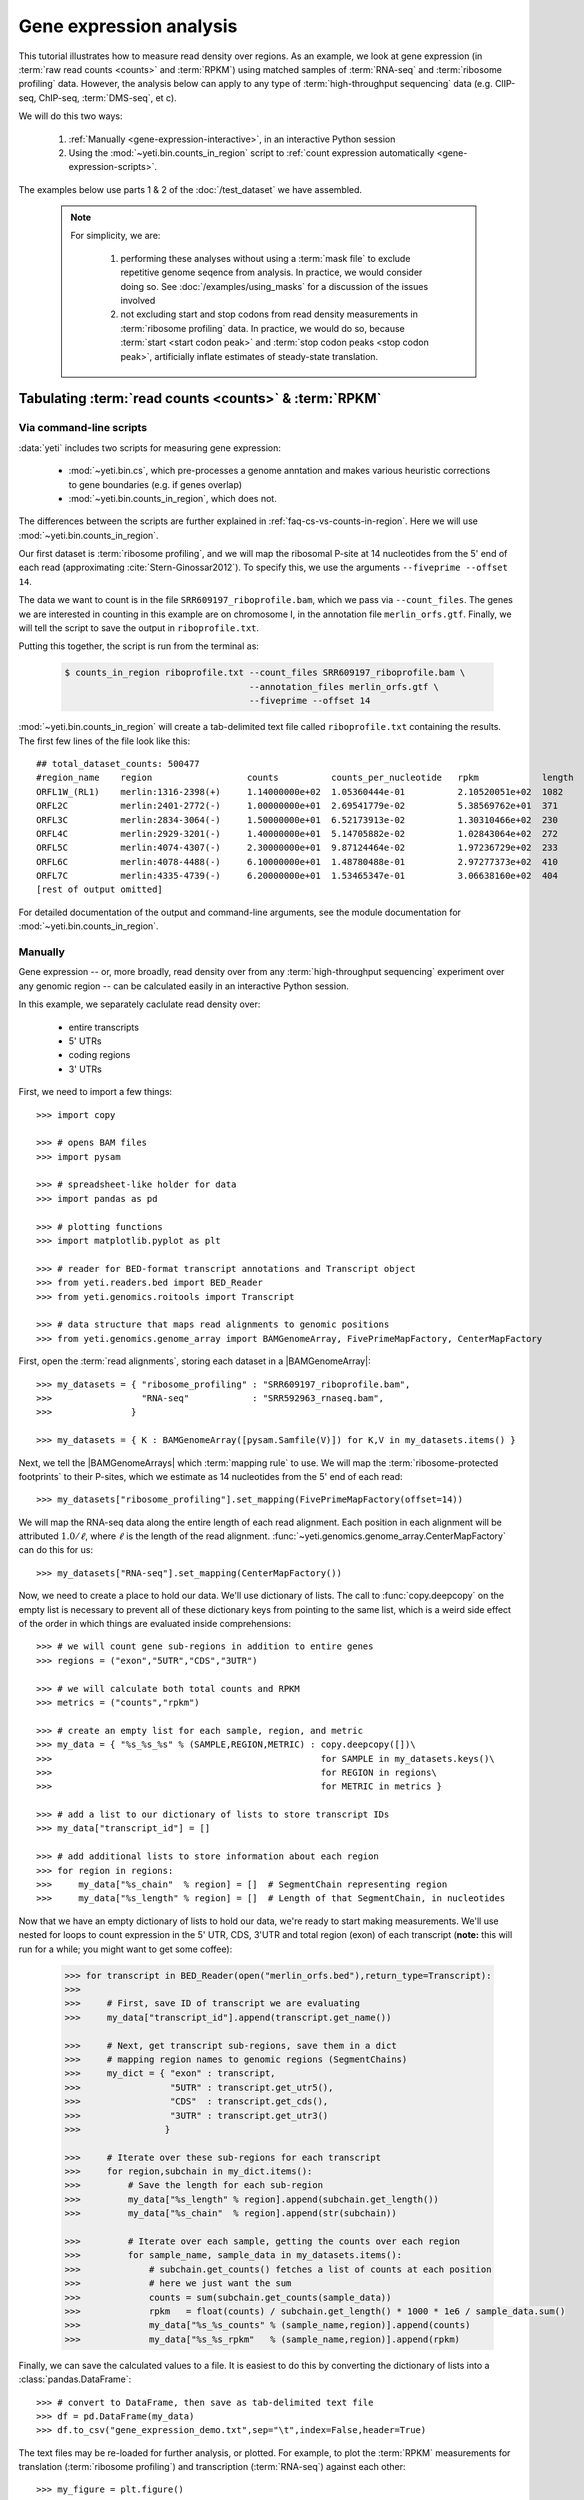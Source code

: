 Gene expression analysis
========================

This tutorial illustrates how to measure read density over regions. As 
an example, we look at gene expression (in :term:`raw read counts <counts>` and :term:`RPKM`)
using matched samples of :term:`RNA-seq` and :term:`ribosome profiling` data.
However, the analysis below can apply to any type of
:term:`high-throughput sequencing` data (e.g. ClIP-seq, ChIP-seq, :term:`DMS-seq`, et c).

We will do this two ways:

 #. :ref:`Manually <gene-expression-interactive>`, in an interactive
    Python session

 #. Using the :mod:`~yeti.bin.counts_in_region` script to
    :ref:`count expression automatically <gene-expression-scripts>`.

The examples below use parts 1 & 2 of the :doc:`/test_dataset` we have assembled.


 .. note::

    For simplicity, we are:
    
     #. performing these analyses without using a :term:`mask file`
        to exclude repetitive genome seqence from analysis. In
        practice, we would consider doing so. See
        :doc:`/examples/using_masks` for a discussion of the
        issues involved

     #. not excluding start and stop codons from read density
        measurements in :term:`ribosome profiling` data. In practice,
        we would do so, because :term:`start <start codon peak>`
        and :term:`stop codon peaks <stop codon peak>`, artificially
        inflate estimates of steady-state translation.
        

Tabulating :term:`read counts <counts>` & :term:`RPKM`
------------------------------------------------------

 .. _gene-expression-scripts:

Via command-line scripts
........................

:data:`yeti` includes two scripts for measuring gene expression:

  * :mod:`~yeti.bin.cs`, which pre-processes a genome anntation and makes
    various heuristic corrections to gene boundaries (e.g. if genes overlap)

  * :mod:`~yeti.bin.counts_in_region`, which does not.

The differences between the scripts are further explained in
:ref:`faq-cs-vs-counts-in-region`. Here we will use :mod:`~yeti.bin.counts_in_region`.

Our first dataset is :term:`ribosome profiling`, and we will map the ribosomal
P-site at 14 nucleotides from the 5' end of each read (approximating :cite:`Stern-Ginossar2012`).
To specify this, we use the arguments ``--fiveprime --offset 14``.

The data we want to count is in the file ``SRR609197_riboprofile.bam``, which we pass
via ``--count_files``. The genes we are interested in counting in this example
are on chromosome I, in the annotation file ``merlin_orfs.gtf``. Finally,
we will tell the script to save the output in ``riboprofile.txt``.

Putting this together, the script is run from the terminal as:

 .. code-block:: shell

    $ counts_in_region riboprofile.txt --count_files SRR609197_riboprofile.bam \
                                       --annotation_files merlin_orfs.gtf \
                                       --fiveprime --offset 14

:mod:`~yeti.bin.counts_in_region` will create a tab-delimited text file called
``riboprofile.txt`` containing the results. The first few lines of the file
look like this::

    ## total_dataset_counts: 500477
    #region_name    region                  counts          counts_per_nucleotide   rpkm            length
    ORFL1W_(RL1)    merlin:1316-2398(+)     1.14000000e+02  1.05360444e-01          2.10520051e+02  1082
    ORFL2C          merlin:2401-2772(-)     1.00000000e+01  2.69541779e-02          5.38569762e+01  371
    ORFL3C          merlin:2834-3064(-)     1.50000000e+01  6.52173913e-02          1.30310466e+02  230
    ORFL4C          merlin:2929-3201(-)     1.40000000e+01  5.14705882e-02          1.02843064e+02  272
    ORFL5C          merlin:4074-4307(-)     2.30000000e+01  9.87124464e-02          1.97236729e+02  233
    ORFL6C          merlin:4078-4488(-)     6.10000000e+01  1.48780488e-01          2.97277373e+02  410
    ORFL7C          merlin:4335-4739(-)     6.20000000e+01  1.53465347e-01          3.06638160e+02  404
    [rest of output omitted]



For detailed documentation of the output and command-line arguments, see
the module documentation for :mod:`~yeti.bin.counts_in_region`.


 .. _gene-expression-interactive:

Manually
........

Gene expression -- or, more broadly, read density over from any
:term:`high-throughput sequencing` experiment over any genomic
region -- can be calculated easily in an interactive Python
session.

In this example, we separately caclulate read density over:

  - entire transcripts
  - 5' UTRs
  - coding regions
  - 3' UTRs

First, we need to import a few things::

    >>> import copy

    >>> # opens BAM files
    >>> import pysam

    >>> # spreadsheet-like holder for data
    >>> import pandas as pd

    >>> # plotting functions
    >>> import matplotlib.pyplot as plt

    >>> # reader for BED-format transcript annotations and Transcript object
    >>> from yeti.readers.bed import BED_Reader
    >>> from yeti.genomics.roitools import Transcript

    >>> # data structure that maps read alignments to genomic positions
    >>> from yeti.genomics.genome_array import BAMGenomeArray, FivePrimeMapFactory, CenterMapFactory


First, open the :term:`read alignments`, storing each dataset in a |BAMGenomeArray|::

    >>> my_datasets = { "ribosome_profiling" : "SRR609197_riboprofile.bam",
    >>>                 "RNA-seq"            : "SRR592963_rnaseq.bam",
    >>>               }

    >>> my_datasets = { K : BAMGenomeArray([pysam.Samfile(V)]) for K,V in my_datasets.items() }

 
Next, we tell the |BAMGenomeArrays| which :term:`mapping rule` to use. We
will map the :term:`ribosome-protected footprints` to their P-sites, which
we estimate as 14 nucleotides from the 5' end of each read::

    >>> my_datasets["ribosome_profiling"].set_mapping(FivePrimeMapFactory(offset=14))

We will map the RNA-seq data along the entire length of each read alignment.
Each position in each alignment will be attributed :math:`1.0 / \ell`, where 
:math:`\ell` is the length of the read alignment.
:func:`~yeti.genomics.genome_array.CenterMapFactory` can do this for us::

    >>> my_datasets["RNA-seq"].set_mapping(CenterMapFactory())

Now, we need to create a place to hold our data. We'll use dictionary of lists.
The call to :func:`copy.deepcopy` on the empty list is necessary to prevent all
of these dictionary keys from pointing to the same list, which is a weird side
effect of the order in which things are evaluated inside comprehensions::

    >>> # we will count gene sub-regions in addition to entire genes
    >>> regions = ("exon","5UTR","CDS","3UTR")

    >>> # we will calculate both total counts and RPKM
    >>> metrics = ("counts","rpkm")

    >>> # create an empty list for each sample, region, and metric
    >>> my_data = { "%s_%s_%s" % (SAMPLE,REGION,METRIC) : copy.deepcopy([])\
    >>>                                                   for SAMPLE in my_datasets.keys()\
    >>>                                                   for REGION in regions\
    >>>                                                   for METRIC in metrics }

    >>> # add a list to our dictionary of lists to store transcript IDs
    >>> my_data["transcript_id"] = []

    >>> # add additional lists to store information about each region
    >>> for region in regions:
    >>>     my_data["%s_chain"  % region] = []  # SegmentChain representing region
    >>>     my_data["%s_length" % region] = []  # Length of that SegmentChain, in nucleotides


Now that we have an empty dictionary of lists to hold our data, we're ready to start
making measurements. We'll use nested for loops to count expression in the 5' UTR, 
CDS, 3'UTR and total region (exon) of each transcript (**note:** this will run for a 
while; you might want to get some coffee):

 .. code-block:: python

    >>> for transcript in BED_Reader(open("merlin_orfs.bed"),return_type=Transcript):
    >>> 
    >>>     # First, save ID of transcript we are evaluating
    >>>     my_data["transcript_id"].append(transcript.get_name())

    >>>     # Next, get transcript sub-regions, save them in a dict
    >>>     # mapping region names to genomic regions (SegmentChains)
    >>>     my_dict = { "exon" : transcript,
    >>>                 "5UTR" : transcript.get_utr5(),
    >>>                 "CDS"  : transcript.get_cds(),
    >>>                 "3UTR" : transcript.get_utr3()
    >>>                }

    >>>     # Iterate over these sub-regions for each transcript
    >>>     for region,subchain in my_dict.items():
    >>>         # Save the length for each sub-region
    >>>         my_data["%s_length" % region].append(subchain.get_length())
    >>>         my_data["%s_chain"  % region].append(str(subchain))

    >>>         # Iterate over each sample, getting the counts over each region
    >>>         for sample_name, sample_data in my_datasets.items():
    >>>             # subchain.get_counts() fetches a list of counts at each position
    >>>             # here we just want the sum
    >>>             counts = sum(subchain.get_counts(sample_data))
    >>>             rpkm   = float(counts) / subchain.get_length() * 1000 * 1e6 / sample_data.sum()
    >>>             my_data["%s_%s_counts" % (sample_name,region)].append(counts)
    >>>             my_data["%s_%s_rpkm"   % (sample_name,region)].append(rpkm)

Finally, we can save the calculated values to a file. It is easiest to do this
by converting the dictionary of lists into a :class:`pandas.DataFrame`:: 

    >>> # convert to DataFrame, then save as tab-delimited text file
    >>> df = pd.DataFrame(my_data)
    >>> df.to_csv("gene_expression_demo.txt",sep="\t",index=False,header=True)

The text files may be re-loaded for further analysis, or plotted. For example,
to plot the :term:`RPKM` measurements for translation (:term:`ribosome profiling`)
and transcription (:term:`RNA-seq`) against each other::

    >>> my_figure = plt.figure()
    >>> plt.loglog() # log-scaling makes it easier

    >>> # make a copy of dataframe for plotting
    >>> # this is because 0-values cannot be plotted in log-space,
    >>> # so we set them to a pseudo value called `MIN_VAL`
    >>>
    >>> MIN_VAL = 1
    >>> plot_df = copy.deepcopy(df)
    >>> df["RNA-seq_exon_rpkm"][df["RNA-seq_exon_rpkm"] == 0] = MIN_VAL
    >>> df["ribosome_profiling_CDS_rpkm"][df["ribosome_profiling_CDS_rpkm"] == 0] = MIN_VAL

    >>> # now, make a scatter plot
    >>> plt.scatter(plot_df["RNA-seq_exon_rpkm"],
    >>>             plot_df["ribosome_profiling_CDS_rpkm"],
    >>>             marker="o",alpha=0.5,facecolor="none",edgecolor="#007ADF")
    >>> plt.xlabel("Transcript levels (RPKM of mRNA fragments over all exons)")
    >>> plt.ylabel("Translation (RPKM of footprints over CDS)")

    >>> plt.show()


This produces the following plot:

     .. figure:: /_static/images/demo_gene_expr_tl_vs_tx.png
        :figclass: captionfigure
        :alt: Scatter plot of translation versus transcription levels

        Translation versus transcription levels for each gene


Estimating translation efficiency
---------------------------------

:term:`Translation efficiency` is a measurement of how much protein is
made from a single mRNA. :term:`Translation efficiency` thus reports
specifically on the *translational* control of gene expression.

:term:`Translation efficiency` can be estimated
by normalizing an mRNA 's translating ribosome density (in :term:`RPKM`,
as measured by :term:`ribosome profiling`) by the mRNA's abundance (in
:term:`RPKM`, measured by :term:`RNA-Seq`) (:cite:`Ingolia2009`).

Making this estimate from the calculations above is simple::

    >>> df["translation_efficiency"] = df["ribosome_profiling_CDS_rpkm"] / df["RNA-seq_exon_rpkm"]

Then, we can compare the effects of transcriptional and translational
control::

    >>> plt.loglog()
    >>> plot_df = copy.deepcopy(df)
    >>> plot_df["RNA-seq_exon_rpkm"][df["RNA-seq_exon_rpkm"] == 0] = MIN_VAL
    >>> plot_df["translation_efficiency"][df["translation_efficiency"] == 0] = MIN_VAL

    >>> # now, make a scatter plot
    >>> plt.scatter(plot_df["RNA-seq_exon_rpkm"],
    >>>             plot_df["translation_efficiency"],
    >>>             marker="o",alpha=0.2,facecolor="none",edgecolor="#007ADF")
    >>> plt.xlabel("Transcript levels (RPKM of mRNA fragments over all exons)")
    >>> plt.ylabel("Translation efficiency")
    >>> plt.xlim(1,plt.get_xlim()[1])
    >>> plt.ylim(plt.ylim()[0]/10.0,100)

    >>> plt.show()


 .. figure:: /_static/images/demo_gene_expr_teff_vs_tx.png

    :class: captionfigure
    :caption: Translation efficiency vs transcription levels
    :alt: Translation efficiency vs transcription levels


 .. TODO::

    Consider adding information about GTI-Seq or other TE estimates



Testing for differential expression
-----------------------------------

RNA-seq, specifically
.....................
There are many strategies for significance testing of differential gene expression
between multiple datasets, many of which are specifically developed for -- and
make statistical corrections that assume -- :term:`RNA-seq` data.

For :term:`RNA-seq` data, `cufflinks`_ and `kallisto`_ in particular are popular,
and operate directly on alignments in `BAM`_ format. These packages don't require
:data:`yeti` at all. For further information on them packages, see their documentation.


Any :term:`high-throughput sequencing` experiment, including RNA-seq
....................................................................
For other experimental data types -- e.g. :term:`ribosome profiling`, :term:`DMS-seq`,
:term:`ChIP-Seq`, :term:`ClIP-Seq`, et c -- the assumptions made by many packages
specifically developed for :term:`RNA-seq` analysis do not hold. 

In contrast, the `R`_ packages `DESeq`_ and `DESeq2`_ (:cite:`Anders2010,Anders2013,Love2014`)
offer a generally applicable statistical approach that is appropriate to virtually
any count-based sequencing data.

 .. note::
 
    The discussion below is heavily simplified and largely draws upon guidance in
    `Analysing RNA-Seq data with the "DESeq2" package <http://bioconductor.org/packages/release/bioc/vignettes/DESeq2/inst/doc/DESeq2.pdf>`_,
    hosted on the `DESeq2`_ website.
    
    Users are encouraged to read the `DESeq`_/`DESeq2`_ documentation for a fuller
    discussion with additional examples.

As input, `DESeq`_ and `DESeq2`_ take two tables and an equation:

 #. A :ref:`table <examples-deseq-count-table>` of *uncorrected, unnormalized*
    :term:`counts`, in which:

      - each table row corresponds to a genomic region
      - each column corresponds to an experimental sample
      - the value in a each cell corresponds ot the number of counts
        in the corresponding genomic region and sample

 #. An :ref:`sample design table <examples-deseq-design-table>`
    describing the properties of each sample
    (e.g. if any are technical or biological replicates, or any treatments
    or conditions that differ between samples)

 #. An :ref:`design equation <examples-deseq-equation>`, describing how
    the samples or treatments relate to one another

    
From these, `DESeq`_ and `DESeq2`_ separately model intrinsic counting
error (Poisson noise) as well as additional inter-replicate error
resulting biological or experimental variability. From these error models,
`DESeq`_ and `DESeq2`_ can detect significant differences in count numbers
between non-replicate samples, accounting for different sequencing depth
between samples.


 .. _examples-deseq-count-table

The first table may be constructed by running |cs| or |counts_in_region|
on each biological sample to obtain counts:

 .. code-block:: shell

    $ counts_in_region ribo_rep1 --count_files SRR609197_riboprofile.bam  --fiveprime --offset 14 --annotation_files merlin_orfs.bed --annotation_format BED 
    $ counts_in_region inf_rnaseq_rep1 --count_files SRR592963_rnaseq.bam  --fiveprime             --annotation_files merlin_orfs.bed --annotation_format BED
    $ counts_in_region ribo_rep2 --count_files                             --fiveprime --offset 14 --annotation_files merlin_orfs.bed --annotation_format BED 
    $ counts_in_region inf_rnaseq_rep2 --count_files                       --fiveprime             --annotation_files merlin_orfs.bed --annotation_format BED


 .. TODO: include output
From the output, the relevant columns can be extracted and moved to
a single table::

    >>> import pandas as pd
    >>> import yeti
    >>> sample_names = ["inf_rnaseq_rep1","inf_rnaseq_rep2","uninf_rnaseq_rep1","uninf_rnaseq"rep2"]

    >>> # load samples as DataFrames
    >>> samples = { K : pd.read_table("%s.txt" % K,sep="\t",header=0,comment="#",index_col=None) for K in sample_names }

    >>> # combine count columns to single DataFrame
    >>> combined_df = samples["ribo_rep1"]["region_name","region"]
    >>> for k,v in samples.items():
    >>>     combined_df["%s_counts" % k] = v["counts"]

    >>> combined_df.head()

    >>> # save
    >>> combined_df.savecsv("combined_counts.txt",sep="\t",header=True,index=False)


 .. _examples-deseq-design-table:

The second table contains the *experimental design*. This can be created
in any text editor and saved as a tab-delimited text file. In this example,
the we have two conditions, "infected" and "uninfected", and two replicates
of each condition::

    sample_name        condition
    inf_rnaseq_1       infected
    inf_rnaseq_2       infected
    uninf_rnaseq_1     uninfected
    uninf_rnaseq_2     uninfected


 .. _examples-deseq-equation:

Because the only difference between samples is the `condition` column,
the design equation is this case is very simple::

    design = ~ condition


With the count table, design table, and equation ready, everything can
be loaded into `R`_:

 .. TODO: put output below
 .. code-block:: r

    > # load RNA seq data into a data.frame
    > # first line of file are colum headers
    > # "region" column specifies a list of row names
    > count_table <- read.delim("combined_counts.txt",
    >                           sep="\t",
    >                           header=True,
    >                           row.names="region")

    > sample_table <- read.delim("rnaseq_sample_table.txt",
    >                            sep="\t",
    >                            header=True,
    >                            row.names="sample_name")

    > # import DESeq2 & run with default settings
    > library("DESeq2")

    > # note, design string below tells DESeq2 that the 'condition' column
    > # distinguishes replicates from non-replicates 
    > dds <- DESeqDataSetFromMatrix(countData = count_table,
    >                               colData = sample_table,
    >                               design = ~ condition) # <--- design equation

    > results <- results(dds)
    > summary(res)

    > # sort results by adjusted p-value
    > resOrdered <- res[order(res$padj),]

    > # export sorted data to text file
    > write.delim(as.data.frame(resOrdered),
    >             sep="\t",
    >             file="infected_uninfected_rnaseq_p_values.txt")


Differential translation efficiency
...................................

Tests for differential translation efficiency can also be implemented within
`DESeq`_/`DESeq2`_. The discussion below follows a reply from `DESeq2`_ author
Mike Love (source `here <https://support.bioconductor.org/p/56736/>`_.

We use an sample table similar to that above, but include a `sample_type`
column to distinguish :term:`ribosome profiling` from :term:`RNA-seq` libraries::

    sample_name        condition      sample_type
    inf_rnaseq_1       infected       rnaseq
    inf_rnaseq_2       infected       rnaseq
    uninf_rnaseq_1     uninfected     rnaseq
    uninf_rnaseq_2     uninfected     rnaseq
    inf_riboprof_1     infected       riboprof
    inf_riboprof_2     infected       riboprof
    uninf_riboprof_1   uninfected     riboprof
    uninf_riboprof_2   uninfected     riboprof

To the design equation, we need to add  an *interaction term* to alert
`DESeq`_/`DESeq2`_ that we expect the relationship between the sample
types (i.e. translation efficiency, the ratio of
:term:`ribosome-protected footprints <footprint>` to RNA-seq fragments)
to differ between conditions::

    design = ~ sample_type + condition + sample_type:condition

In `R`_:

 .. TODO: put output below
 .. code-block:: r

    > # load RNA seq data into a data.frame
    > # first line of file are colum headers
    > # "region" column specifies a list of row names
    > combined_data <- read.delim("combined_counts.txt",
    >                             sep="\t",
    >                             header=True,
    >                            row.names="region")

    > teff_sample_table <- read.delim("teff_sample_table.txt",
    >                                sep="\t",
    >                                header=True,
    >                                row.names="sample_name")

    > library("DESeq2")

    > # note the interaction term in the design below:
    > dds <- DESeqDataSetFromMatrix(countData = combined_data,
    >                               colData = teff_sample_table,
    >                               design = ~ sample_type + condition + sample_type:condition)

    > results <- results(dds)
    > summary(res)

    > # now, do wald test on interaction term
    TODO: complete this line

    > # sort by adjusted p-value
    > resOrdered <- res[order(res$padj),]

    > # export
    > write.delim(as.data.frame(resOrdered),
    >             sep="\t",
    >             file="infected_uninfected_rnaseq_p_values.txt")


 .. old discussion- the empirical test used by Nick Ingolia 

    Statistical models for differential measurement of :term:`translation efficiency`
    are still a subject of discussion (TODO: citations). Here, we take an empirical
    approach used in :cite:`Ingolia2009`.

     #. First, a :term:`false discovery rate` (:cite:`Benjamini1995`) appropriate
        to the experiment -- often five percent -- is set.

     #. For each sample, the :term:`translation efficiency` of each mRNA measured as
        the ratio of :term:`ribsome-protected footprint` density in a coding region
        to the mRNA fragment density across the corresponding mRNA.
     
     #. Within each set of biological replicates, log2 fold-changes are calculated
        for each transcript to yield an empirical distribution of changes derived
        from sequencing error for that replicate set. These distributions are 
        merged by summing the sets of their observations.

     #. Similarly, log2 fold-changes are calculated for each transcript between
        non-replicate samples. 

     #. The number of false positives (FP) at a given fold-change may be estimated
        as the number of observed fold changes greater to or equal than
        the given fold-change in the negative control distribution from step (3).

     #. Similarly, the number of total positives (FP+TP) at a given fold-change is the
        number of observed fold-changes greater to or equal than that fold-change
        in the distribution from step (4).

     #. The number of true positives (TP) at each fold-chnage is then estimated by subtracting
        the number of false positives at that fold-change (step 5) from the number
        of total positives (step 6).

     #. A significance threshold is set by solving for the fold change that corresponds
        to the :term:`false discovery rate (FDR) <false discovery rate>` set in step (1). 
        :term:`FDR` is calculated at each fold-change threshold :math:`t` as:

         .. math::

            FDR(t) = \frac{TP(t)}{TP(t)+FP(t)}

        Then, the fold-change :math:`t` where :term:`FDR` equals the predetermined
        :term:`false discovery rate` is taken to be the significance threshold.



-------------------------------------------------------------------------------

See also
--------

  - :doc:`/concepts/mapping_rules` and :mod:`yeti.genomics.genome_array` for
    information on mapping rules and processing read alignments

  - Documentation for |cs| and |counts_in_region| for further discussion 
    of their algorithms

  - Websites for `DESeq` and `DESeq2`_, as well as :cite:`Anders2010`,
    :cite:`Anders2013` and :cite:`Love2014` for discussions of statistical models
    for differential gene expression, an examples
    on how to use `DESeq`_/`DESeq2`_ for various experimental setups

  - :doc:`/examples/using_masks` for instructions on how to exclude parts of
    the genome or transcriptome from analysis.
